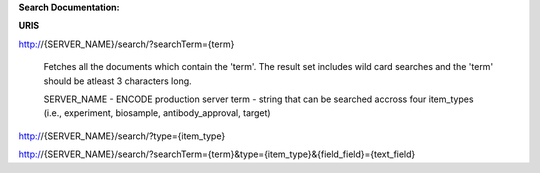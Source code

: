 **Search Documentation:**


**URIS**

http://{SERVER_NAME}/search/?searchTerm={term}

	Fetches all the documents which contain the 'term'. 
	The result set includes wild card searches and the 'term' should be atleast 3 characters long. 
	
	SERVER_NAME - ENCODE production server
	term - string that can be searched accross four item_types (i.e., experiment, biosample, antibody_approval, target)

http://{SERVER_NAME}/search/?type={item_type}


http://{SERVER_NAME}/search/?searchTerm={term}&type={item_type}&{field_field}={text_field}